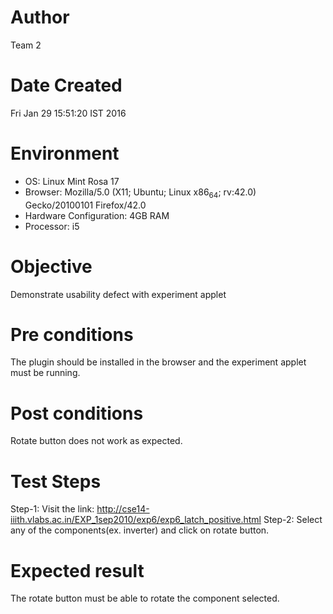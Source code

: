 * Author 
  Team 2
* Date Created 
  Fri Jan 29 15:51:20 IST 2016
* Environment
+ OS: Linux Mint Rosa 17  
+ Browser: Mozilla/5.0 (X11; Ubuntu; Linux x86_64; rv:42.0) Gecko/20100101 Firefox/42.0
+ Hardware Configuration: 4GB RAM
+ Processor: i5
* Objective 
  Demonstrate usability defect with experiment applet
* Pre conditions 
  The plugin should be installed in the browser and the experiment
  applet must be running.
* Post conditions 
  Rotate button does not work as expected.
* Test Steps 
  Step-1: Visit the link: http://cse14-iiith.vlabs.ac.in/EXP_1sep2010/exp6/exp6_latch_positive.html
  Step-2: Select any of the components(ex. inverter) and click on rotate button.

* Expected result 
  The rotate button must be able to rotate the component selected.
